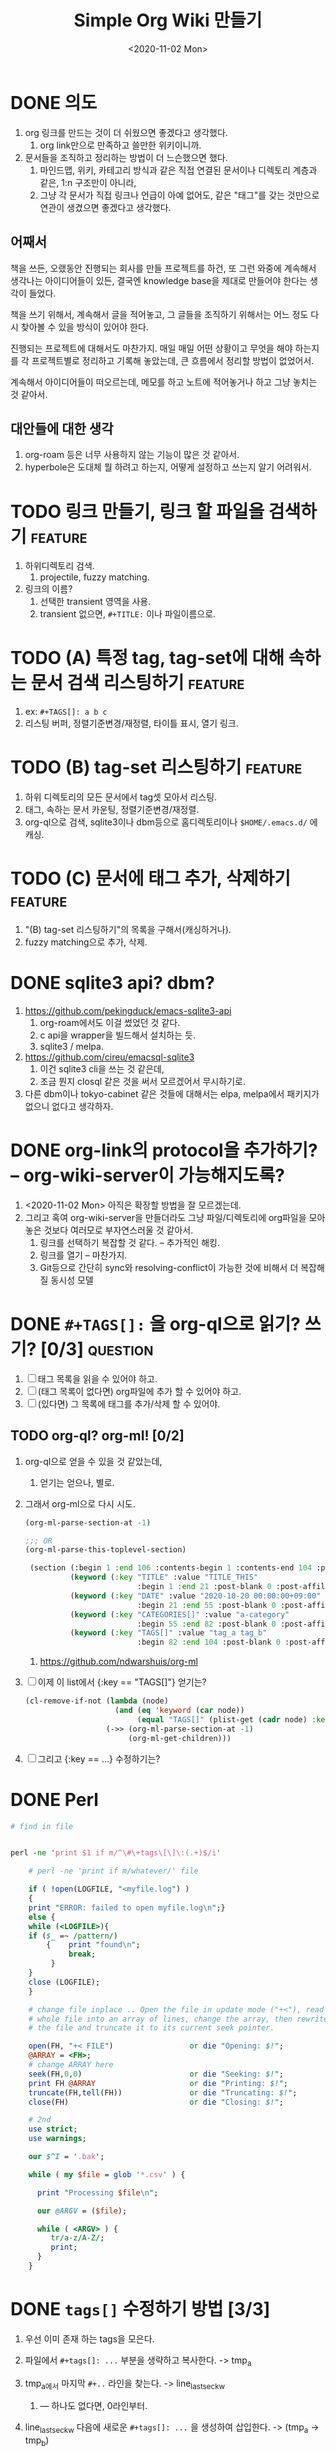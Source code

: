 #+TITLE: Simple Org Wiki 만들기
#+DATE: <2020-11-02 Mon>


* DONE 의도
  CLOSED: [2020-11-02 Mon 14:28]
  1) org 링크를 만드는 것이 더 쉬웠으면 좋겠다고 생각했다.
     1) org link만으로 만족하고 쓸만한 위키이니까.
  2) 문서들을 조직하고 정리하는 방법이 더 느슨했으면 했다.
     1) 마인드맵, 위키, 카테고리 방식과 같은 직접 연결된 문서이나
        디렉토리 계층과 같은, 1:n 구조만이 아니라,
     2) 그냥 각 문서가 직접 링크나 언급이 아예 없어도, 같은 "태그"를
        갖는 것만으로 연관이 생겼으면 좋겠다고 생각했다.

** 어째서
   책을 쓰든, 오랬동안 진행되는 회사를 만들 프로젝트를 하건, 또 그런
   와중에 계속해서 생각나는 아이디어들이 있든, 결국엔 knowledge base을
   제대로 만들어야 한다는 생각이 들었다.

   책을 쓰기 위해서, 계속해서 글을 적어놓고, 그 글들을 조직하기
   위해서는 어느 정도 다시 찾아볼 수 있을 방식이 있어야 한다.

   진행되는 프로젝트에 대해서도 마찬가지. 매일 매일 어떤 상황이고
   무엇을 해야 하는지를 각 프로젝트별로 정리하고 기록해 놓았는데, 큰
   흐름에서 정리할 방법이 없었어서.

   계속해서 아이디어들이 떠오르는데, 메모를 하고 노트에 적어놓거나
   하고 그냥 놓치는 것 같아서.

** 대안들에 대한 생각   
   1) org-roam 등은 너무 사용하지 않는 기능이 많은 것 같아서.
   2) hyperbole은 도대체 뭘 하려고 하는지, 어떻게 설정하고 쓰는지 알기
      어려워서.


* TODO 링크 만들기, 링크 할 파일을 검색하기                         :feature:
  1) 하위디렉토리 검색.
     1) projectile, fuzzy matching.
  2) 링크의 이름?
     1) 선택한 transient 영역을 사용.
     2) transient 없으면, ~#+TITLE:~ 이나 파일이름으로.

* TODO (A) 특정 tag, tag-set에 대해 속하는 문서 검색 리스팅하기     :feature:
  1) ex: ~#+TAGS[]: a b c~
  2) 리스팅 버퍼, 정렬기준변경/재정렬, 타이틀 표시, 열기 링크.

* TODO (B) tag-set 리스팅하기                                       :feature:
  1) 하위 디렉토리의 모든 문서에서 tag셋 모아서 리스팅.
  2) 태그, 속하는 문서 카운팅, 정렬기준변경/재정렬.
  3) org-ql으로 검색, sqlite3이나 dbm등으로 홈디렉토리이나
     ~$HOME/.emacs.d/~ 에 캐싱.

* TODO (C) 문서에 태그 추가, 삭제하기                               :feature:
  1) "(B) tag-set 리스팅하기"의 목록을 구해서(캐싱하거나).
  2) fuzzy matching으로 추가, 삭제.


* DONE sqlite3 api? dbm?
  CLOSED: [2020-11-02 Mon 14:28]
  1) https://github.com/pekingduck/emacs-sqlite3-api
     1) org-roam에서도 이걸 썼었던 것 같다.
     2) c api을 wrapper을 빌드해서 설치하는 듯.
     3) sqlite3 / melpa.
  2) https://github.com/cireu/emacsql-sqlite3
     1) 이건 sqlite3 cli을 쓰는 것 같은데,
     2) 조금 뭔지 closql 같은 것을 써서 모르겠어서 무시하기로.
  3) 다른 dbm이나 tokyo-cabinet 같은 것들에 대해서는 elpa, melpa에서
     패키지가 없으니 없다고 생각하자.


* DONE org-link의 protocol을 추가하기? -- org-wiki-server이 가능해지도록?
  CLOSED: [2020-11-02 Mon 14:19]
  1) <2020-11-02 Mon> 아직은 확장할 방법을 잘 모르겠는데.
  2) 그리고 혹여 org-wiki-server을 만들더라도 그냥 파일/디렉토리에
     org파일을 모아 놓은 것보다 여러모로 부자연스러울 것 같아서.
     1) 링크를 선택하기 복잡할 것 같다. -- 추가적인 해킹.
     2) 링크를 열기 -- 마찬가지.
     3) Git등으로 간단히 sync와 resolving-conflict이 가능한 것에
        비해서 더 복잡해질 동시성 모델

* DONE ~#+TAGS[]:~ 을 org-ql으로 읽기? 쓰기? [0/3]                 :question:
  CLOSED: [2020-11-03 Tue 19:28]
  1) [ ] 태그 목록을 읽을 수 있어야 하고.
  2) [ ] (태그 목록이 없다면) org파일에 추가 할 수 있어야 하고.
  3) [ ] (있다면) 그 목록에 태그를 추가/삭제 할 수 있어야.

** TODO org-ql? org-ml! [0/2]
   1) org-ql으로 얻을 수 있을 것 같았는데,
      1) 얻기는 얻으나, 별로.
   2) 그래서 org-ml으로 다시 시도.
      #+begin_src emacs-lisp
        (org-ml-parse-section-at -1)

        ;;; OR
        (org-ml-parse-this-toplevel-section)

         (section (:begin 1 :end 106 :contents-begin 1 :contents-end 104 :post-blank 2 :post-affiliated 1 :parent nil)
                  (keyword (:key "TITLE" :value "TITLE_THIS"
                                 :begin 1 :end 21 :post-blank 0 :post-affiliated 1 :parent #0))
                  (keyword (:key "DATE" :value "2020-10-20 00:00:00+09:00"
                                 :begin 21 :end 55 :post-blank 0 :post-affiliated 21 :parent #0))
                  (keyword (:key "CATEGORIES[]" :value "a-category"
                                 :begin 55 :end 82 :post-blank 0 :post-affiliated 55 :parent #0))
                  (keyword (:key "TAGS[]" :value "tag_a tag_b"
                                 :begin 82 :end 104 :post-blank 0 :post-affiliated 82 :parent #0)))
      #+end_src

      1) https://github.com/ndwarshuis/org-ml

   3) [ ] 이제 이 list에서 {:key == "TAGS[]"} 얻기는?
      #+begin_src emacs-lisp
        (cl-remove-if-not (lambda (node)
                            (and (eq 'keyword (car node))
                                 (equal "TAGS[]" (plist-get (cadr node) :key))))
                          (->> (org-ml-parse-section-at -1)
                               (org-ml-get-children)))
      #+end_src

   4) [ ] 그리고 {:key == ...} 수정하기는?




* DONE Perl
  CLOSED: [2020-11-03 Tue 15:15]
  #+begin_src perl
    # find in file


    perl -ne 'print $1 if m/^\#\+tags\[\]\:(.+)$/i'

        # perl -ne 'print if m/whatever/' file

        if ( !open(LOGFILE, "<myfile.log") ) 
        {
        print "ERROR: failed to open myfile.log\n";}
        else {   
        while (<LOGFILE>){
        if ($_ =~ /pattern/)
            {    print "found\n";
                 break;
             }
        }   
        close (LOGFILE);
        }

        # change file inplace .. Open the file in update mode ("+<"), read the
        # whole file into an array of lines, change the array, then rewrite
        # the file and truncate it to its current seek pointer.

        open(FH, "+< FILE")                 or die "Opening: $!";
        @ARRAY = <FH>;
        # change ARRAY here
        seek(FH,0,0)                        or die "Seeking: $!";
        print FH @ARRAY                     or die "Printing: $!";
        truncate(FH,tell(FH))               or die "Truncating: $!";
        close(FH)                           or die "Closing: $!";

        # 2nd
        use strict;
        use warnings;

        our $^I = '.bak';

        while ( my $file = glob '*.csv' ) {

          print "Processing $file\n";

          our @ARGV = ($file);

          while ( <ARGV> ) {
             tr/a-z/A-Z/;
             print;
          }
        }
  #+end_src



* DONE ~tags[]~ 수정하기 방법 [3/3]
  CLOSED: [2020-11-03 Tue 19:28]
  1) 우선 이미 존재 하는 tags을 모은다.
  2) 파일에서 ~#+tags[]: ...~ 부분을 생략하고 복사한다. -> tmp_a
     
  3) tmp_a에서 마지막 ~#+..~ 라인을 찾는다. -> line_last_sec_kw
     1) --- 하나도 없다면, 0라인부터.
        
  4) line_last_sec_kw 다음에 새로운 ~#+tags[]: ...~ 을 생성하여
     삽입한다. -> (tmp_a -> tmp_b)
  5) tmp_b을 원래의 파일으로 교체한다.
  6) tmp_a, tmp_b을 정리한다.

** DONE (1) 파일에서 tags 모으기
   CLOSED: [2020-11-03 Tue 15:18]
   - [[file:search-tags.pl]]

** DONE (2) tags 제외하고 복사하기
   CLOSED: [2020-11-03 Tue 15:22]
   - [[file:exclude-tags.pl]]

** DONE (3) 마지막 ~#+...:~ 라인을 찾아 원하는 tags을 삽입하기 [2/2]
   CLOSED: [2020-11-03 Tue 19:28]
   1) [X] 파일에서 마지막 kw행 찾기: [[file:last-seckw-line.pl]]
   2) [X] 특정 행번호에 tags 삽입하기: [[file:insert-tags.pl]]



* TODO Perl / Tags CLI [0/4]
  1) <2020-11-03 Tue>
  2) [ ] ~list $FILE~
  3) [ ] ~has_all_of $FILE $TAG_A $TAG_B ...~
  4) [ ] ~add $FILE $TAG_A $TAG_B ...~
  5) [ ] ~del $FILE $TAG_A $TAG_B ...~
  6) temp-file
     #+begin_src cperl
       use File::Temp qw/ tempfile tempdir /;
     #+end_src
    

